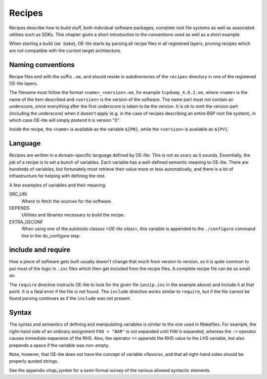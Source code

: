 .. // This is part of the OE-lite Developers Handbook
.. // Copyright (C) 2016
.. //   Rasmus Villemoes <ravi@prevas.dk>

*******
Recipes
*******

Recipes describe how to build stuff, both individual software
packages, complete root file systems as well as associated utilities
such as SDKs. This chapter gives a short introduction to the
conventions used as well as a short example.

When starting a build (``oe bake``), OE-lite starts by parsing all
recipe files in all registered layers, pruning recipes which are not
compatible with the current target architecture. 


Naming conventions
==================

Recipe files end with the suffix ``.oe``, and should reside in
subdirectories of the ``recipes`` directory in one of the registered
OE-lite layers.

The filename must follow the format ``<name>_<version>.oe``, for example
``tcpdump_4.6.2.oe``, where ``<name>`` is the name of the item described
and ``<version>`` is the version of the software. The name part must not
contain an underscore, since everything after the first underscore is
taken to be the version. It is ok to omit the version part (including
the underscore) when it doesn't apply (e.g. in the case of recipes
describing an entire BSP root file system), in which case OE-lite will
simply pretend it is version "0".

Inside the recipe, the ``<name>`` is available as the variable ``${PN}``,
while the ``<version>`` is available as ``${PV}``.

Language
========

Recipes are written in a domain-specific language defined by
OE-lite. This is not as scary as it sounds. Essentially, the job of a
recipe is to set a bunch of variables. Each variable has a
well-defined semantic meaning to OE-lite. There are hundreds of
variables, but fortunately most retrieve their value more or less
automatically, and there is a lot of infrastructure for helping with
defining the rest.

A few examples of variables and their meaning:

SRC_URI
  Where to fetch the sources for the software.

DEPENDS
  Utilities and libraries necessary to build the recipe.

EXTRA_OECONF
  When using one of the autotools `classes <OE-lite
  class>`, this variable is appended to the ``./configure`` command
  line in the do_configure step.


include and require
===================

How a piece of software gets built usually doesn't change that much
from version to version, so it is quite common to put most of the
logic in ``.inc`` files which then get included from the recipe
files. A complete recipe file can be as small as:

.. code-block:: oe
   :caption: meta/base/recipes/vim/vim_7.4.oe
	  
   require ${PN}.inc

The ``require`` directive instructs OE-lite to look for the given file
(``unzip.inc`` in the example above) and include it at that point. It
is a fatal error if the file is not found. The ``include`` directive
works similar to ``require``, but if the file cannot be found parsing
continues as if the ``include`` was not present.

Syntax
======

The syntax and semantics of defining and manipulating variables is
similar to the one used in Makefiles. For example, the right-hand side
of an ordinary assignment ``FOO = "BAR"`` is not expanded until
``FOO`` is expanded, whereas the ``:=`` operator causes immediate
expansion of the RHS. Also, the operator ``+=`` appends the RHS value
to the LHS variable, but also prepends a space if the variable was
non-empty. 

Note, however, that OE-lite does not have the concept of variable
»flavors«, and that all right-hand sides should be properly quoted
strings.

See the appendix `chap_syntax` for a semi-formal survey of the various
allowed syntactic elements.

